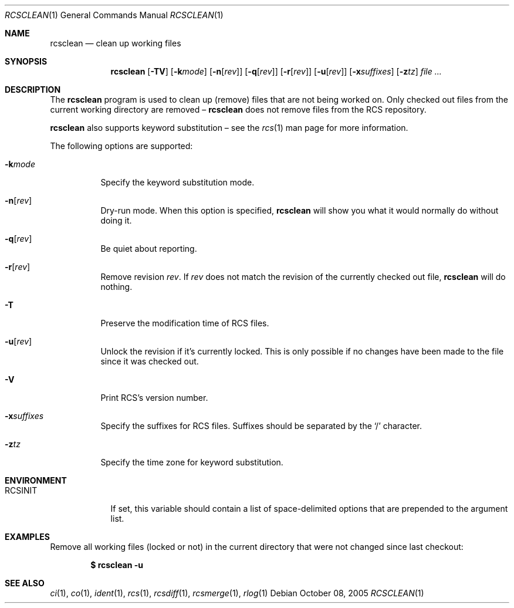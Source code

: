 .\"	$OpenBSD: rcsclean.1,v 1.17 2006/04/24 22:06:49 jmc Exp $
.\"
.\" Copyright (c) 2005 Joris Vink <joris@openbsd.org>
.\" All rights reserved.
.\"
.\" Permission to use, copy, modify, and distribute this software for any
.\" purpose with or without fee is hereby granted, provided that the above
.\" copyright notice and this permission notice appear in all copies.
.\"
.\" THE SOFTWARE IS PROVIDED "AS IS" AND THE AUTHOR DISCLAIMS ALL WARRANTIES
.\" WITH REGARD TO THIS SOFTWARE INCLUDING ALL IMPLIED WARRANTIES OF
.\" MERCHANTABILITY AND FITNESS. IN NO EVENT SHALL THE AUTHOR BE LIABLE FOR
.\" ANY SPECIAL, DIRECT, INDIRECT, OR CONSEQUENTIAL DAMAGES OR ANY DAMAGES
.\" WHATSOEVER RESULTING FROM LOSS OF USE, DATA OR PROFITS, WHETHER IN AN
.\" ACTION OF CONTRACT, NEGLIGENCE OR OTHER TORTIOUS ACTION, ARISING OUT OF
.\" OR IN CONNECTION WITH THE USE OR PERFORMANCE OF THIS SOFTWARE.
.Dd October 08, 2005
.Dt RCSCLEAN 1
.Os
.Sh NAME
.Nm rcsclean
.Nd clean up working files
.Sh SYNOPSIS
.Nm
.Op Fl TV
.Op Fl k Ns Ar mode
.Op Fl n Ns Op Ar rev
.Op Fl q Ns Op Ar rev
.Op Fl r Ns Op Ar rev
.Op Fl u Ns Op Ar rev
.Op Fl x Ns Ar suffixes
.Op Fl z Ns Ar tz
.Ar
.Sh DESCRIPTION
The
.Nm
program is used to clean up (remove) files that are not being worked on.
Only checked out files from the current working directory are removed \(en
.Nm
does not remove files from the RCS repository.
.Pp
.Nm
also supports
keyword substitution \(en
see the
.Xr rcs 1
man page for more information.
.Pp
The following options are supported:
.Bl -tag -width Ds
.It Fl k Ns Ar mode
Specify the keyword substitution mode.
.It Fl n Ns Op Ar rev
Dry-run mode.
When this option is specified,
.Nm
will show you what it would normally do without doing it.
.It Fl q Ns Op Ar rev
Be quiet about reporting.
.It Fl r Ns Op Ar rev
Remove revision
.Ar rev .
If
.Ar rev
does not match the revision of the currently checked out file,
.Nm
will do nothing.
.It Fl T
Preserve the modification time of RCS files.
.It Fl u Ns Op Ar rev
Unlock the revision if it's currently locked.
This is only possible if no changes have been made to the file
since it was checked out.
.It Fl V
Print RCS's version number.
.It Fl x Ns Ar suffixes
Specify the suffixes for RCS files.
Suffixes should be separated by the
.Sq /
character.
.It Fl z Ns Ar tz
Specify the time zone for keyword substitution.
.El
.Sh ENVIRONMENT
.Bl -tag -width RCSINIT
.It Ev RCSINIT
If set, this variable should contain a list of space-delimited options that
are prepended to the argument list.
.El
.Sh EXAMPLES
Remove all working files (locked or not) in the current directory that were
not changed since last checkout:
.Pp
.Dl $ rcsclean -u
.Sh SEE ALSO
.Xr ci 1 ,
.Xr co 1 ,
.Xr ident 1 ,
.Xr rcs 1 ,
.Xr rcsdiff 1 ,
.Xr rcsmerge 1 ,
.Xr rlog 1
